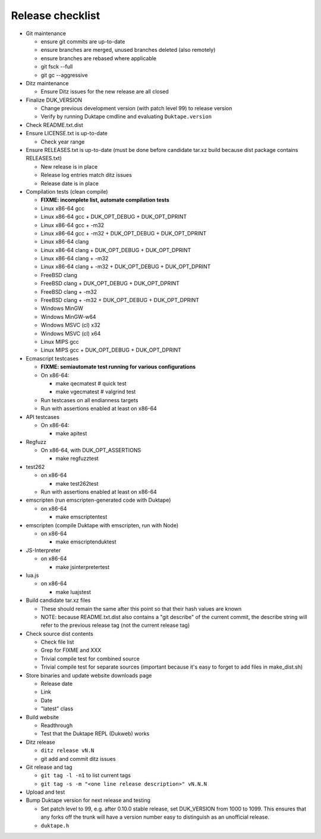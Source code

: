 =================
Release checklist
=================

* Git maintenance

  - ensure git commits are up-to-date
  - ensure branches are merged, unused branches deleted (also remotely)
  - ensure branches are rebased where applicable
  - git fsck --full
  - git gc --aggressive

* Ditz maintenance

  - Ensure Ditz issues for the new release are all closed

* Finalize DUK_VERSION

  - Change previous development version (with patch level 99) to release
    version

  - Verify by running Duktape cmdline and evaluating ``Duktape.version``

* Check README.txt.dist

* Ensure LICENSE.txt is up-to-date

  - Check year range

* Ensure RELEASES.txt is up-to-date (must be done before candidate tar.xz
  build because dist package contains RELEASES.txt)

  - New release is in place
  - Release log entries match ditz issues
  - Release date is in place

* Compilation tests (clean compile)

  - **FIXME: incomplete list, automate compilation tests**
  - Linux x86-64 gcc
  - Linux x86-64 gcc + DUK_OPT_DEBUG + DUK_OPT_DPRINT
  - Linux x86-64 gcc + -m32
  - Linux x86-64 gcc + -m32 + DUK_OPT_DEBUG + DUK_OPT_DPRINT
  - Linux x86-64 clang
  - Linux x86-64 clang + DUK_OPT_DEBUG + DUK_OPT_DPRINT
  - Linux x86-64 clang + -m32
  - Linux x86-64 clang + -m32 + DUK_OPT_DEBUG + DUK_OPT_DPRINT
  - FreeBSD clang
  - FreeBSD clang + DUK_OPT_DEBUG + DUK_OPT_DPRINT
  - FreeBSD clang + -m32
  - FreeBSD clang + -m32 + DUK_OPT_DEBUG + DUK_OPT_DPRINT
  - Windows MinGW
  - Windows MinGW-w64
  - Windows MSVC (cl) x32
  - Windows MSVC (cl) x64
  - Linux MIPS gcc
  - Linux MIPS gcc + DUK_OPT_DEBUG + DUK_OPT_DPRINT

* Ecmascript testcases

  - **FIXME: semiautomate test running for various configurations**

  - On x86-64:

    - make qecmatest   # quick test
    - make vgecmatest  # valgrind test

  - Run testcases on all endianness targets

  - Run with assertions enabled at least on x86-64

* API testcases

  - On x86-64:

    - make apitest

* Regfuzz

  - On x86-64, with DUK_OPT_ASSERTIONS

    - make regfuzztest

* test262

  - on x86-64

    - make test262test

  - Run with assertions enabled at least on x86-64

* emscripten (run emscripten-generated code with Duktape)

  - on x86-64

    - make emscriptentest

* emscripten (compile Duktape with emscripten, run with Node)

  - on x86-64

    - make emscriptenduktest

* JS-Interpreter

  - on x86-64

    - make jsinterpretertest

* lua.js

  - on x86-64

    - make luajstest

* Build candidate tar.xz files

  - These should remain the same after this point so that their hash
    values are known

  - NOTE: because README.txt.dist also contains a "git describe" of
    the current commit, the describe string will refer to the previous
    release tag (not the current release tag)

* Check source dist contents

  - Check file list
  - Grep for FIXME and XXX
  - Trivial compile test for combined source
  - Trivial compile test for separate sources (important because
    it's easy to forget to add files in make_dist.sh)

* Store binaries and update website downloads page

  - Release date
  - Link
  - Date
  - "latest" class

* Build website

  - Readthrough
  - Test that the Duktape REPL (Dukweb) works

* Ditz release

  - ``ditz release vN.N``
  - git add and commit ditz issues

* Git release and tag

  - ``git tag -l -n1`` to list current tags
  - ``git tag -s -m "<one line release description>" vN.N.N``

* Upload and test

* Bump Duktape version for next release and testing

  - Set patch level to 99, e.g. after 0.10.0 stable release, set DUK_VERSION
    from 1000 to 1099.  This ensures that any forks off the trunk will have a
    version number easy to distinguish as an unofficial release.

  - ``duktape.h``
